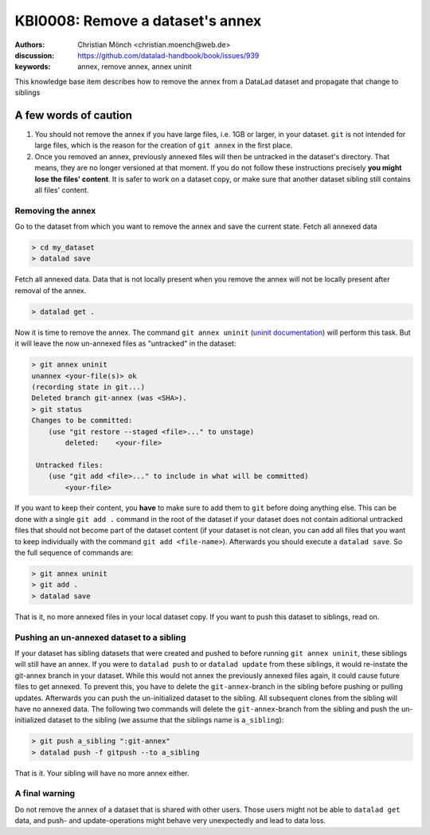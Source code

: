.. index::
   triple: git-annex; uninit; remove dataset annex

KBI0008: Remove a dataset's annex
=================================

:authors: Christian Mönch <christian.moench@web.de>
:discussion: https://github.com/datalad-handbook/book/issues/939
:keywords: annex, remove annex, annex uninit

This knowledge base item describes how to remove the annex from a DataLad
dataset and propagate that change to siblings


A few words of caution
......................

1. You should not remove the annex if you have large files, i.e. 1GB or larger, in your dataset. ``git`` is not intended for large files, which is the reason for the creation of ``git annex`` in the first place.

2. Once you removed an annex, previously annexed files will then be untracked in the dataset's directory. That means, they are no longer versioned at that moment. If you do not follow these instructions precisely **you might lose the files' content**. It is safer to work on a dataset copy, or make sure that another dataset sibling still contains all files' content.


Removing the annex
------------------

Go to the dataset from which you want to remove the annex and save the current state. Fetch all annexed data

.. code-block:: console

    > cd my_dataset
    > datalad save

Fetch all annexed data. Data that is not locally present when you remove the annex will not be locally present after removal of the annex.

.. code-block:: console

   > datalad get .


Now it is time to remove the annex. The command ``git annex uninit`` (`uninit documentation <https://git-annex.branchable.com/git-annex-uninit/>`_) will perform this task. 
But it will leave the now un-annexed files as "untracked" in the dataset:

.. code-block:: console

    > git annex uninit
    unannex <your-file(s)> ok
    (recording state in git...)
    Deleted branch git-annex (was <SHA>).
    > git status
    Changes to be committed:
        (use "git restore --staged <file>..." to unstage)
            deleted:    <your-file>

     Untracked files:
        (use "git add <file>..." to include in what will be committed)
            <your-file>


If you want to keep their content, you **have** to make sure to add them to ``git`` before doing anything else. 
This can be done with a single ``git add .`` command in the root of the dataset if your dataset does not contain aditional untracked files that should not become part of the dataset content (if your dataset is not clean, you can add all files that you want to keep individually with the command ``git add <file-name>``). 
Afterwards you should execute a ``datalad save``. 
So the full sequence of commands are:

.. code-block:: console

    > git annex uninit
    > git add .
    > datalad save

That is it, no more annexed files in your local dataset copy.
If you want to push this dataset to siblings, read on.


Pushing an un-annexed dataset to a sibling
------------------------------------------

If your dataset has sibling datasets that were created and pushed to before running ``git annex uninit``, these siblings will still have an annex.
If you were to ``datalad push`` to or ``datalad update`` from these siblings, it would re-instate the git-annex branch in your dataset.
While this would not annex the previously annexed files again, it could cause future files to get annexed.
To prevent this, you have to delete the ``git-annex``-branch in the sibling before pushing or pulling updates.
Afterwards you can push the un-initialized dataset to the sibling. All subsequent clones from the sibling will have no annexed data. The following two commands will delete the ``git-annex``-branch from the sibling and push the un-initialized dataset to the sibling (we assume that the siblings name is ``a_sibling``):

.. code-block:: console

    > git push a_sibling ":git-annex"
    > datalad push -f gitpush --to a_sibling


That is it. Your sibling will have no more annex either.


A final warning
---------------

Do not remove the annex of a dataset that is shared with other users. Those users might not be able to ``datalad get`` data, and push- and update-operations might behave very unexpectedly and lead to data loss.


